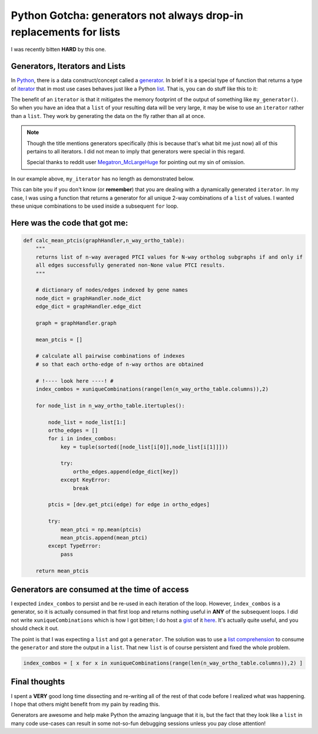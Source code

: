 Python Gotcha: generators not always drop-in replacements for lists
===================================================================

I was recently bitten **HARD** by this one.

Generators, Iterators and Lists
---------------------------------

In `Python <http://www.python.org/>`_, there is a data construct/concept called a `generator <http://wiki.python.org/moin/Generators>`_.
In brief it is a special type of function that returns a type of `iterator <http://wiki.python.org/moin/Iterator>`_ that in most use cases behaves just like a Python `list <http://rgruet.free.fr/PQR27/PQR2.7.html#list>`_.
That is, you can do stuff like this to it:

.. ipython:: python
    
    # define a simple generator
    def my_generator(count):
        for i in range(count):
            yield i
    
.. ipython:: python

    my_iterator = my_generator(3)
    
    for each in my_iterator:
        print each

The benefit of an ``iterator`` is that it mitigates the memory footprint of the output of something like ``my_generator()``.
So when you have an idea that a ``list`` of your resulting data will be very large, it may be wise to use an ``iterator`` rather than a ``list``.
They work by generating the data on the fly rather than all at once.

.. note::

    Though the title mentions generators specifically (this is because that's what bit me just now) all of this pertains to all iterators.  I did not mean to imply that generators were special in this regard. 
    
    Special thanks to reddit user `Megatron_McLargeHuge <http://www.reddit.com/r/Python/comments/1iurg2/til_generators_not_always_dropin_replacements_for/cb88c09>`_ for pointing out my sin of omission.


In our example above, ``my_iterator`` has no length as demonstrated below.

.. ipython:: python

    my_iterator = my_generator(3)
    len(my_iterator)

This can bite you if you don't know (or **remember**) that you are dealing with a dynamically generated ``iterator``.
In my case, I was using a function that returns a generator for all unique 2-way combinations of a ``list`` of values.
I wanted these unique combinations to be used inside a subsequent ``for`` loop.

Here was the code that got me:
-------------------------------------

.. code-block:: python

    def calc_mean_ptcis(graphHandler,n_way_ortho_table):
        """
        returns list of n-way averaged PTCI values for N-way ortholog subgraphs if and only if 
        all edges successfully generated non-None value PTCI results.
        """
        
        # dictionary of nodes/edges indexed by gene names
        node_dict = graphHandler.node_dict
        edge_dict = graphHandler.edge_dict
        
        graph = graphHandler.graph 
        
        mean_ptcis = []
        
        # calculate all pairwise combinations of indexes
        # so that each ortho-edge of n-way orthos are obtained
        
        # !---- look here ----! #
        index_combos = xuniqueCombinations(range(len(n_way_ortho_table.columns)),2)
        
        for node_list in n_way_ortho_table.itertuples():
            
            node_list = node_list[1:]
            ortho_edges = []
            for i in index_combos:
                key = tuple(sorted([node_list[i[0]],node_list[i[1]]]))
                
                try:
                    ortho_edges.append(edge_dict[key])
                except KeyError:
                    break
                    
            ptcis = [dev.get_ptci(edge) for edge in ortho_edges]
            
            try:
                mean_ptci = np.mean(ptcis)
                mean_ptcis.append(mean_ptci)
            except TypeError:
                pass

        return mean_ptcis

Generators are consumed at the time of access
-----------------------------------------------

I expected ``index_combos`` to persist and be re-used in each iteration of the loop.
However, ``index_combos`` is a generator, so it is actually consumed in that first loop and returns nothing useful in **ANY** of the subsequent loops.
I did not write ``xuniqueCombinations`` which is how I got bitten; I do host a `gist <https://gist.github.com/>`_ of it `here <https://gist.github.com/xguse/6058998>`_.
It's actually quite useful, and you should check it out.

The point is that I was expecting a ``list`` and got a ``generator``.
The solution was to use a `list comprehension <http://docs.python.org/2/tutorial/datastructures.html#list-comprehensions>`_ to consume the ``generator`` and store the output in a ``list``.
That new ``list`` is of course persistent and fixed the whole problem.

.. sourcecode:: python

    index_combos = [ x for x in xuniqueCombinations(range(len(n_way_ortho_table.columns)),2) ]
    
Final thoughts
----------------

I spent a **VERY** good long time dissecting and re-writing all of the rest of that code before I realized what was happening.
I hope that others might benefit from my pain by reading this.

Generators are awesome and help make Python the amazing language that it is, but the fact that they look like a ``list`` in many code use-cases can result in some not-so-fun debugging sessions unless you pay close attention!

.. author:: default
.. categories:: Python Shorts, Tutorials
.. tags:: python gotcha, python, generator, iterator, list, xpermutations.py, programming
.. comments::
